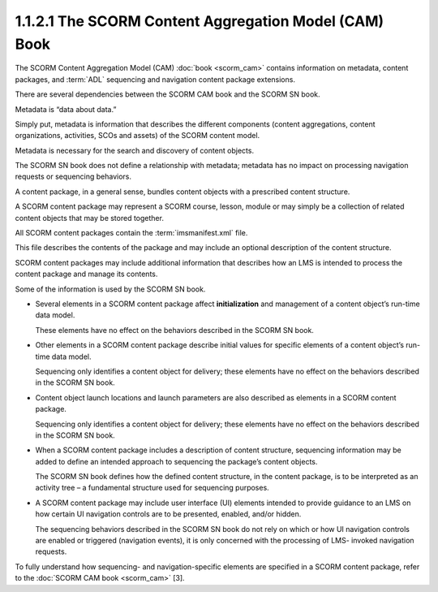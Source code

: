 1.1.2.1 The SCORM Content Aggregation Model (CAM) Book
~~~~~~~~~~~~~~~~~~~~~~~~~~~~~~~~~~~~~~~~~~~~~~~~~~~~~~~~~~~~~~~~~~~~~~~~~~~~~~~~~

The SCORM Content Aggregation Model (CAM) :doc:`book <scorm_cam>` 
contains information on metadata, content packages, 
and :term:`ADL` sequencing and navigation content package extensions. 

There are several dependencies between the SCORM CAM book and the SCORM SN book.

Metadata is “data about data.” 

Simply put, metadata is information that describes the different components 
(content aggregations, content organizations, activities, SCOs and assets) 
of the SCORM content model. 

Metadata is necessary for the search and discovery of content objects. 

The SCORM SN book does not define a relationship with metadata; 
metadata has no impact on processing navigation requests or sequencing behaviors.


A content package, in a general sense, 
bundles content objects with a prescribed content structure. 

A SCORM content package may represent a SCORM course, lesson, module or 
may simply be a collection of related content objects 
that may be stored together. 

All SCORM content packages contain the :term:`imsmanifest.xml` file. 

This file describes the contents of the package and may include an optional description of the content structure.


SCORM content packages may include additional information that describes 
how an LMS is intended to process the content package and manage its contents. 

Some of the information is used by the SCORM SN book.

• Several elements in a SCORM content package affect **initialization** 
  and management of a content object’s run-time data model. 

  These elements have no effect on the behaviors described in the SCORM SN book.

• Other elements in a SCORM content package describe initial values 
  for specific elements of a content object’s run-time data model. 

  Sequencing only identifies a content object for delivery; 
  these elements have no effect on the behaviors described in the SCORM SN book.

• Content object launch locations and launch parameters are also described 
  as elements in a SCORM content package. 
  
  Sequencing only identifies a content object for delivery; 
  these elements have no effect on the behaviors described in the SCORM SN book.

• When a SCORM content package includes a description of content structure, 
  sequencing information may be added to define an intended approach 
  to sequencing the package’s content objects. 

  The SCORM SN book defines how the defined content structure, 
  in the content package, 
  is to be interpreted as an activity tree – a fundamental structure used for sequencing purposes.

• A SCORM content package may include user interface (UI) elements intended 
  to provide guidance to an LMS on how certain UI navigation controls 
  are to be presented, enabled, and/or hidden. 

  The sequencing behaviors described in the SCORM SN book do not rely on which 
  or how UI navigation controls are enabled or triggered (navigation events), 
  it is only concerned with the processing of LMS- invoked navigation requests.

To fully understand how sequencing- and navigation-specific elements 
are specified in a SCORM content package, refer to the :doc:`SCORM CAM book <scorm_cam>` [3].

